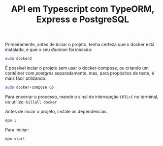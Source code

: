 #+title: API em Typescript com TypeORM, Express e PostgreSQL

Primeiramente, antes de inciar o projeto, tenha certeza que o docker está instalado, e que o seu /daemon/ foi iniciado:
#+begin_src sh :noeval
sudo dockerd
#+end_src

É possível inciar o projeto sem usar o docker-compose, ou criando um contêiner com /postgres/ separadamente, mas, para propósitos de teste, é mais fácil utilizando:
#+begin_src sh :noeval
sudo docker-compose up
#+end_src
Para encerrar o processo, mande o sinal de interrupção ~CRTL+C~ no terminal, ou utilize: ~killall docker~

Antes de inciar o projeto, instale as dependências:
#+begin_src sh :noeval
npm i
#+end_src

Para iniciar:
#+begin_src sh :noeval
npm start
#+end_src

* COMMENT Metadados
# local variables:
# ispell-local-dictionary: "pt_BR"
# end:
